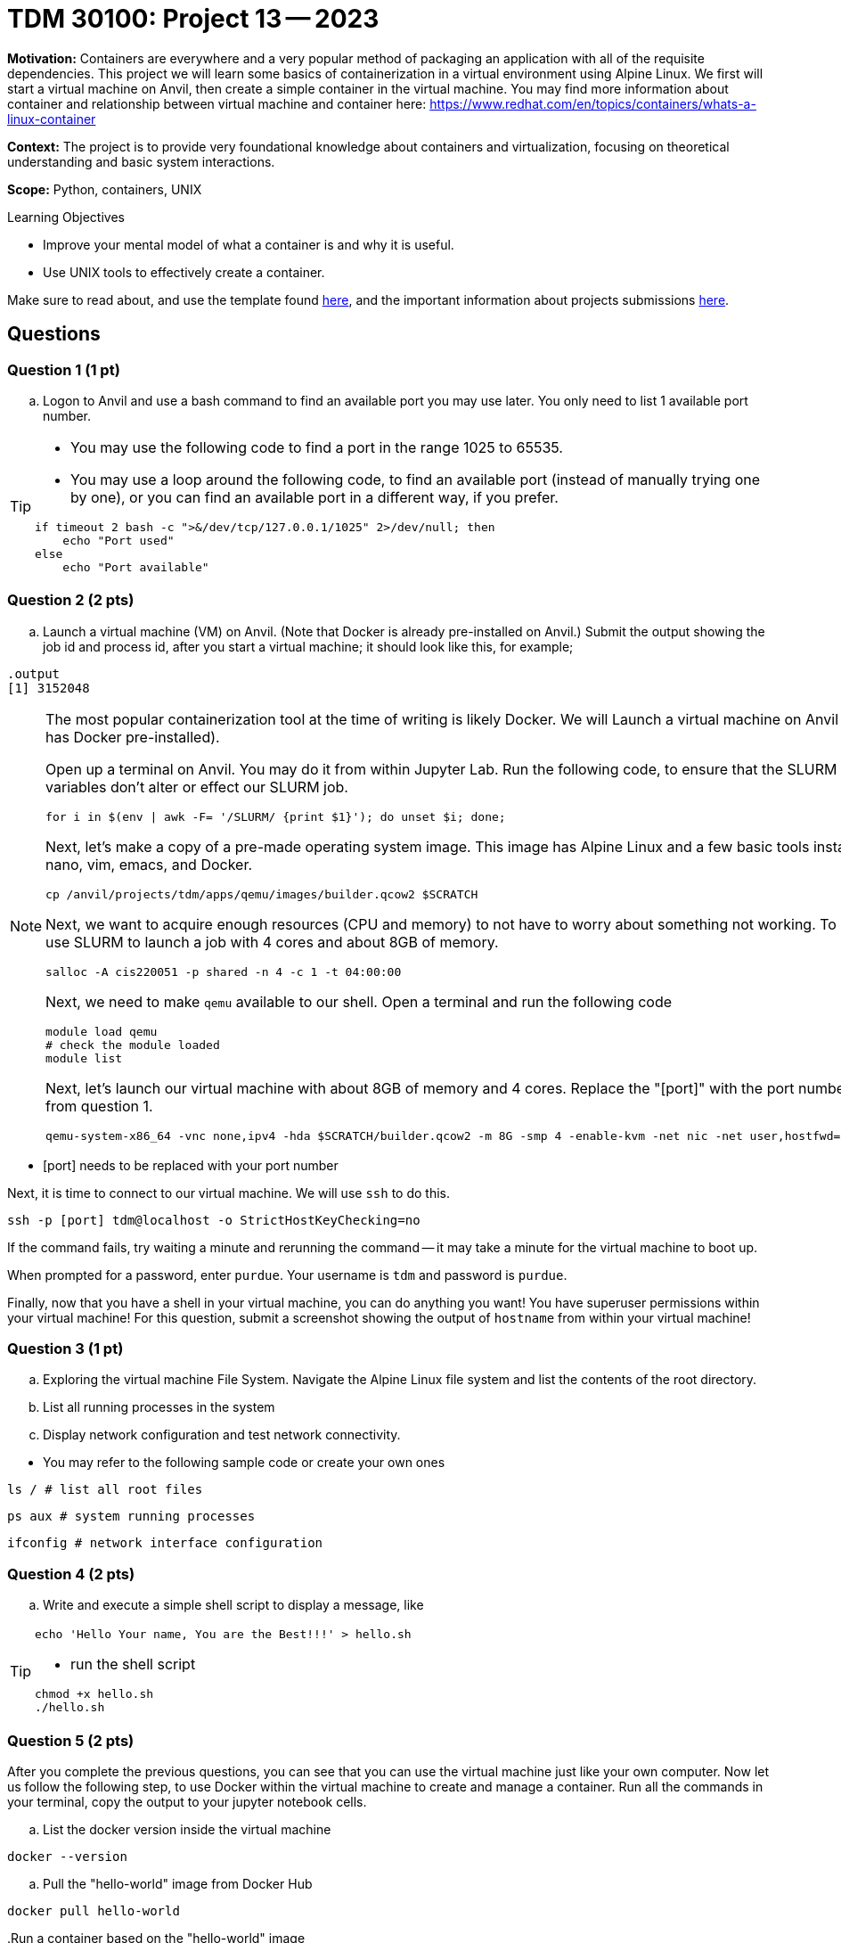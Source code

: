 = TDM 30100: Project 13 -- 2023

**Motivation:** Containers are everywhere and a very popular method of packaging an application with all of the requisite dependencies. This project we will learn some basics of containerization in a virtual environment using Alpine Linux. We first will start a virtual machine on Anvil, then create a simple container in the virtual machine. You may find more information about container and relationship between virtual machine and container here: https://www.redhat.com/en/topics/containers/whats-a-linux-container

**Context:** The project is to provide very foundational knowledge about containers and virtualization, focusing on theoretical understanding and basic system interactions. 

**Scope:** Python, containers, UNIX

.Learning Objectives
****
- Improve your mental model of what a container is and why it is useful.
- Use UNIX tools to effectively create a container.
****

Make sure to read about, and use the template found xref:templates.adoc[here], and the important information about projects submissions xref:submissions.adoc[here].

== Questions

=== Question 1 (1 pt)

[loweralpha]

.. Logon to Anvil and use a bash command to find an available port you may use later. You only need to list 1 available port number.
 
[TIP]
====
- You may use the following code to find a port in the range 1025 to 65535.
- You may use a loop around the following code, to find an available port (instead of manually trying one by one), or you can find an available port in a different way, if you prefer.
[source, bash]
----
if timeout 2 bash -c ">&/dev/tcp/127.0.0.1/1025" 2>/dev/null; then
    echo "Port used"
else
    echo "Port available"
----
====

=== Question 2 (2 pts)

.. Launch a virtual machine (VM) on Anvil.  (Note that Docker is already pre-installed on Anvil.) Submit the output showing the job id and process id, after you start a virtual machine; it should look like this, for example;

[source,bash]
----
.output
[1] 3152048
----

[NOTE]
====
The most popular containerization tool at the time of writing is likely Docker. We will Launch a virtual machine on Anvil (which already has Docker pre-installed).

Open up a terminal on Anvil. You may do it from within Jupyter Lab. Run the following code, to ensure that the SLURM environment variables don't alter or effect our SLURM job.

[source,bash]
----
for i in $(env | awk -F= '/SLURM/ {print $1}'); do unset $i; done;
----

Next, let's make a copy of a pre-made operating system image. This image has Alpine Linux and a few basic tools installed, including: nano, vim, emacs, and Docker. 

[source,bash]
----
cp /anvil/projects/tdm/apps/qemu/images/builder.qcow2 $SCRATCH
----

Next, we want to acquire enough resources (CPU and memory) to not have to worry about something not working. To do this, we will use SLURM to launch a job with 4 cores and about 8GB of memory.

[source,bash]
----
salloc -A cis220051 -p shared -n 4 -c 1 -t 04:00:00
----

Next, we need to make `qemu` available to our shell. Open a terminal and run the following code

[source,bash]
----
module load qemu
# check the module loaded
module list
----

Next, let's launch our virtual machine with about 8GB of memory and 4 cores. Replace the "[port]" with the port number that you got from question 1.

[source,bash]
----
qemu-system-x86_64 -vnc none,ipv4 -hda $SCRATCH/builder.qcow2 -m 8G -smp 4 -enable-kvm -net nic -net user,hostfwd=tcp::[port]-:22 &
----

[IMPORTANT]
====
- [port] needs to be replaced with your port number
====

Next, it is time to connect to our virtual machine. We will use `ssh` to do this.

[source,bash]
----
ssh -p [port] tdm@localhost -o StrictHostKeyChecking=no
----

If the command fails, try waiting a minute and rerunning the command -- it may take a minute for the virtual machine to boot up.

When prompted for a password, enter `purdue`. Your username is `tdm` and password is `purdue`.

Finally, now that you have a shell in your virtual machine, you can do anything you want! You have superuser permissions within your virtual machine! 
For this question, submit a screenshot showing the output of `hostname` from within your virtual machine!

====


=== Question 3 (1 pt)

.. Exploring the virtual machine File System. Navigate the Alpine Linux file system and list the contents of the root directory.
.. List all running processes in the system 
.. Display network configuration and test network connectivity.
[TIP]
====
- You may refer to the following sample code or create your own ones

[source, bash] 
----
ls / # list all root files
----

[source, bash]
----
ps aux # system running processes
----

[source,bash]
----
ifconfig # network interface configuration
----

====

=== Question 4 (2 pts)
.. Write and execute a simple shell script to display a message, like

[TIP]
====
[source, bash]
----
echo 'Hello Your name, You are the Best!!!' > hello.sh
----

- run the shell script

[source, bash]
----
chmod +x hello.sh
./hello.sh
----
====

 
=== Question 5 (2 pts)

After you complete the previous questions, you can see that you can use the virtual machine just like your own computer. Now let us follow the following step, to use Docker within the virtual machine to create and manage a container. Run all the commands in your terminal, copy the output to your jupyter notebook cells.

.. List the docker version inside the virtual machine
[source, bash]
----
docker --version
----

.. Pull the "hello-world" image from Docker Hub

[source, bash]
----
docker pull hello-world
----

..Run a container based on the "hello-world" image

[source, bash]
----
docker run hello-world
----

[NOTE]
====
When the command runs, docker will create a container from the 'hello-world' image and run it. The container will display a message confirming that everything worked, and then it will exit.
====

.. List the container(s) with following command.  It will provide you all the containers that are currently running or that exited already.
[source, bash]
----
docker ps -a
----

.. After you confirm the container ran successfully, you may using following command to remove it

[source, bash]
----
docker rm [Container_id]
----

[TIP]
====
Replace [Container_id] with the id that you got from previous question.
====

Project 13 Assignment Checklist
====
* Jupyter Lab notebook with your code, comments and output for the assignment
    ** `firstname-lastname-project13.ipynb` 
* Submit files through Gradescope
====
 
[WARNING]
====
_Please_ make sure to double check that your submission is complete, and contains all of your code and output before submitting. If you are on a spotty internet connection, it is recommended to download your submission after submitting it to make sure what you _think_ you submitted, was what you _actually_ submitted.

In addition, please review our xref:submissions.adoc[submission guidelines] before submitting your project.
====